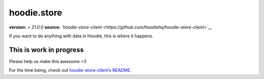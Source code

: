 hoodie.store
============

**version:** *> 21.0.0*\  **source:**
*`hoodie-store-client <https://github.com/hoodiehq/hoodie-store-client>`__*

If you want to do anything with data in Hoodie, this is where it
happens.

This is work in progress
------------------------

Please help us make this awesome <3

For the time being, check out `hoodie-store-client’s
README <https://github.com/hoodiehq/hoodie-store-client>`__.
